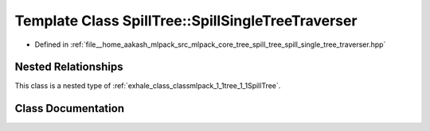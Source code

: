.. _exhale_class_classmlpack_1_1tree_1_1SpillTree_1_1SpillSingleTreeTraverser:

Template Class SpillTree::SpillSingleTreeTraverser
==================================================

- Defined in :ref:`file__home_aakash_mlpack_src_mlpack_core_tree_spill_tree_spill_single_tree_traverser.hpp`


Nested Relationships
--------------------

This class is a nested type of :ref:`exhale_class_classmlpack_1_1tree_1_1SpillTree`.


Class Documentation
-------------------


.. doxygenclass:: mlpack::tree::SpillTree::SpillSingleTreeTraverser
   :members:
   :protected-members:
   :undoc-members:
